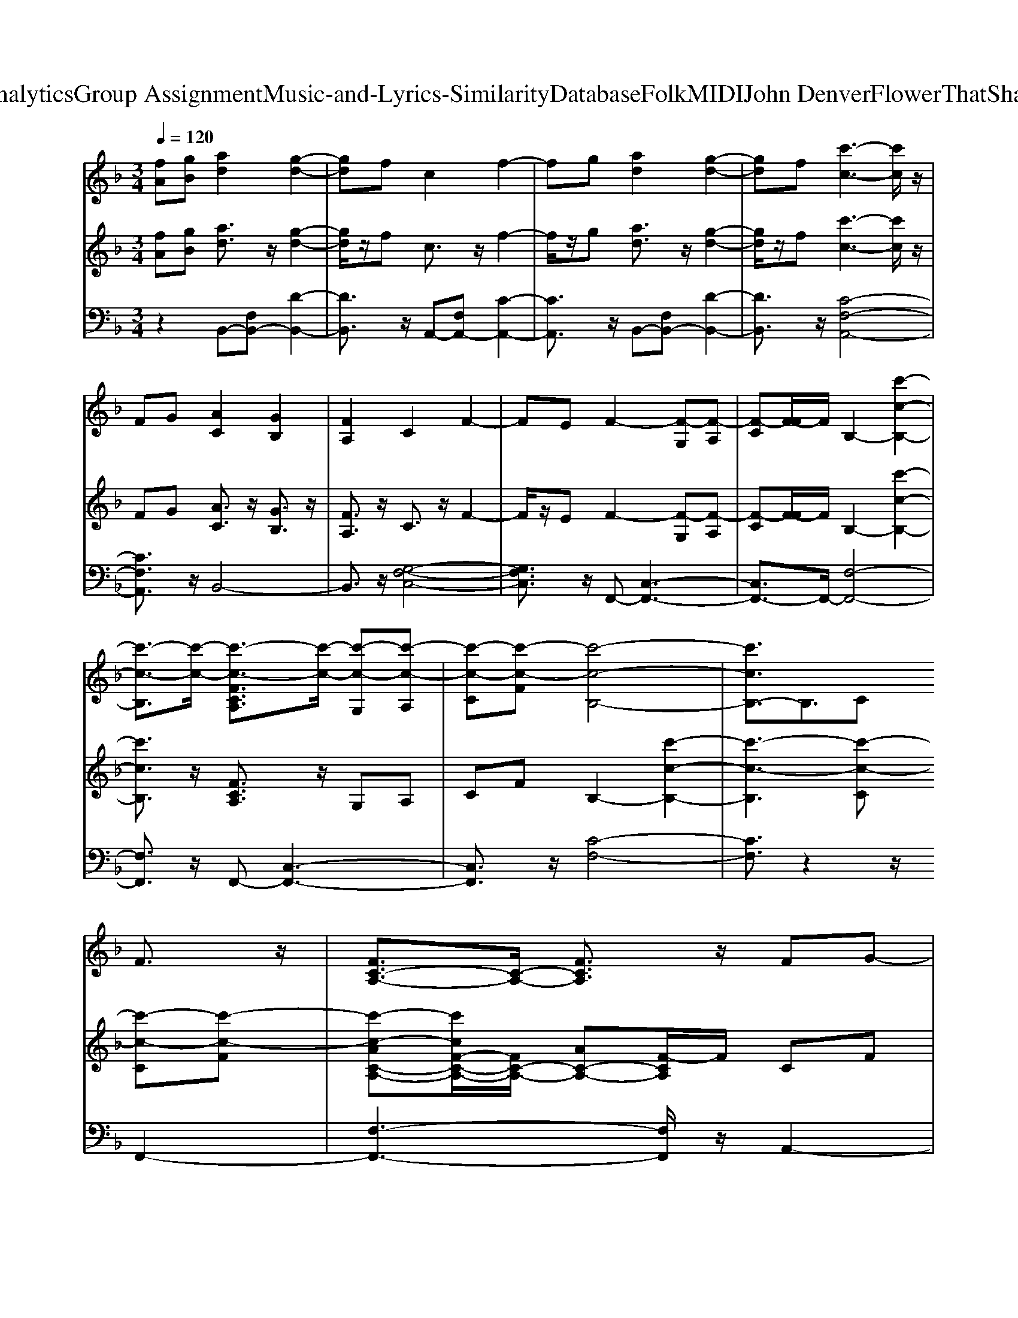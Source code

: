 X: 1
T: from D:\TCD\Text Analytics\Group Assignment\Music-and-Lyrics-Similarity\Database\Folk\MIDI\John Denver\FlowerThatShatteredTheStone.mid
M: 3/4
L: 1/8
Q:1/4=120
K:F % 1 flats
V:1
K:C % 0 sharps
K:F % 1 flats
%%MIDI program 73
[fA][gB] [ad]2 [g-d-]2| \
[gd]f c2 f2-| \
fg [ad]2 [g-d-]2| \
[gd]f [c'-c-]3[c'c]/2z/2|
FG [AC]2 [GB,]2| \
[FA,]2 C2 F2-| \
FE F2- [F-G,][F-A,]| \
[F-C][F-F]/2F/2 B,2- [c'-c-B,-]2|
[c'-c-B,]3/2[c'-c-]/2 [c'-c-FCA,]3/2[c'-c-]/2 [c'-c-G,][c'-c-A,]| \
[c'-c-C][c'-c-F] [c'-c-B,-]4| \
[c'cB,-]3/2B,3/2C 
%%MIDI program 71
F3/2z/2| \
[FC-A,-]3/2[C-A,-]/2 [FCA,]3/2z/2 FG-|
G3/2z/2 A2<B2| \
A3/2z/2 GF A2-| \
A3/2z/2 FA c2-| \
c3/2z/2 c3/2c/2 c3/2z/2|
A2- A/2z/2F G3/2z/2| \
G3/2z/2 GF A2-| \
A3F FF-| \
F2- F/2z/2F FG-|
G3/2z/2 A3/2z/2 B3/2z/2| \
A3/2z/2 GF A2-| \
A3/2z2z/2 Bc-| \
c3/2z/2 d2<c2|
A/2G/2F2F G3/2z/2| \
A3/2z/2 G3/2z/2 F2-| \
F3-F/2z2z/2| \
z2 FA c/2c3/2-|
c3/2z/2 c3/2z/2 c3/2z/2| \
F2- F/2z/2F d3/2z/2| \
c3/2z/2 B<c [c-A-F-C-]2| \
[cAFC]3/2z/2 FA c2-|
c/2z/2c c3/2z/2 c3/2z/2| \
A2- A/2z/2F G2-| \
G/2z/2G GF A2-| \
A3/2z/2 FF d3/2z/2|
d2- d/2z/2e f3/2z/2| \
e3/2z/2 d3/2z/2 c3/2z/2| \
B3/2z/2 A3/2z/2 [G-C-]2| \
[G-C][G-D] [G-E]G G2-|
G3/2z/2 FG A3/2z/2| \
G2- G/2z/2F CF| \
F2- F/2z/2G A3/2z/2| \
G3/2z/2 Fc c2-|
c3/2z/2 FG AG-| \
G2- G/2z/2F CF-| \
F3/2z/2 EF z2| \
z6|
z6| \
z6| \
z4 
%%MIDI program 71
F3/2z/2| \
[FC-A,-]3/2[C-A,-]/2 [FCA,]3/2z/2 FG-|
G3/2z/2 A2<B2| \
A3/2z/2 GF A2-| \
A3/2z/2 FA c2-| \
c3/2z/2 c3/2c/2 c3/2z/2|
A2- A/2z/2F G3/2z/2| \
G3/2z/2 GF A2-| \
A3F FF-| \
F2- F/2z/2F FG-|
G3/2z/2 A3/2z/2 B3/2z/2| \
A3/2z/2 GF A2-| \
A3/2z2z/2 Bc-| \
c3/2z/2 d2<c2|
A/2G/2F2F G3/2z/2| \
A3/2z/2 G3/2z/2 F2-| \
F3-F/2z2z/2| \
z2 FA c/2c3/2-|
c3/2z/2 c3/2z/2 c3/2z/2| \
F2- F/2z/2F d3/2z/2| \
c3/2z/2 B<c [c-A-F-C-]2| \
[cAFC]3/2z/2 FA c2-|
c/2z/2c c3/2z/2 c3/2z/2| \
A2- A/2z/2F G2-| \
G/2z/2G GF A2-| \
A3/2z/2 FF d3/2z/2|
d2- d/2z/2e f3/2z/2| \
e3/2z/2 d3/2z/2 c3/2z/2| \
B3/2z/2 A3/2z/2 [G-C-]2| \
[G-C][G-D] [G-E]G G2-|
G3/2z/2 FG A3/2z/2| \
G2- G/2z/2F CF| \
F2- F/2z/2G A3/2z/2| \
G3/2z/2 Fc c2-|
c3/2z/2 FG AG-| \
G2- G/2z/2F CF-| \
F3/2z/2 EF F2-| \
F3-F/2z2z/2|
z6| \
z6| \
z2 FG A3/2z/2| \
G2- G/2z/2F CF|
F2- F/2z/2G A3/2z/2| \
G3/2z/2 Fc c2-| \
c3/2z/2 FG AG-| \
G2- G/2z/2F CF-|
F3/2z/2 EF3-|F3-F/2
V:2
K:C % 0 sharps
K:F % 1 flats
%%MIDI program 60
%%MIDI program 11
[fA][gB] [ad]3/2z/2 [g-d-]2| \
[gd]/2z/2f c3/2z/2 f2-| \
f/2z/2g [ad]3/2z/2 [g-d-]2| \
[gd]/2z/2f 
%%MIDI program 11
[c'-c-]3[c'c]/2z/2|
FG [AC]3/2z/2 [GB,]3/2z/2| \
[FA,]3/2z/2 C3/2z/2 F2-| \
F/2z/2E F2- [F-G,][F-A,]| \
[F-C][F-F]/2F/2 B,2- [c'-c-B,-]2|
[c'cB,]3/2z/2 [FCA,]3/2z/2 G,A,| \
CF B,2- [c'-c-B,-]2| \
[c'-c-B,]3[c'-c-C] 
%%MIDI program 25
[c'-c-C][c'-c-F]| \
[c'-c-AC-A,-][c'cF-C-A,-]/2[FC-A,-]/2 [AC-A,-][F-CA,]/2F/2 CF|
[AC-A,-][FC-A,-] [AC-A,-][F-CA,]/2F/2 DF| \
[BF-D-][F-FD-] [BF-D-][F-FD]/2F/2 CF| \
[AC-A,-][FC-A,-] [AC-A,-][F-CA,]/2F/2 [cE-C-][AE-C-]| \
[cE-C-][eE-C-] [cE-C-][A-EC]/2A/2 [dF-D-][AF-D-]|
[F-FD-][AF-D-] [F-FD-][A-FD]/2A/2 [cF-C-][GF-C-]| \
[F-FC-][F-EC-] [F-FC-][FE-C]/2E/2 [GE-C-][cE-C-]| \
[GE-C-][E-EC-] [GE-C-][E-EC]/2E/2 CF| \
[AC-A,-][FC-A,-] [AC-A,-][F-CA,]/2F/2 CF|
[AC-A,-][FC-A,-] [AC-A,-][F-CA,]/2F/2 DF| \
[AF-D-][dF-D-] [BF-D-][A-FD]/2A/2 FA| \
[FC-A,-][AC-A,-] [cC-A,-][A-CA,]/2A/2 [BF-D-][F-FD-]| \
[F-D-D][F-FD]/2F/2 DB, [C-A,][C-C]|
[FC-][AC-] [FC-][A-C]/2A/2 [cF-C-][AF-C-]| \
[cF-C-][A-FC]/2A/2 GE [C-A,-]2| \
[CA,]/2z/2G, A,C FC| \
FG FA cA|
cA FA AF| \
AF CF DF| \
BF BF AF| \
Ac Ac Ac|
ec Ac df| \
dA FA Gc| \
GE Gc cd| \
ef af df|
dB FB df| \
dB FD C3/2z/2| \
CD EG 
%%MIDI program 11
[G-C-]2| \
[G-C][G-D] [G-E]G [e-c-E-]2|
[e-c-E-]3[ecE]/2z/2 [d-B-F-D-]2| \
[d-B-F-D-]3[dBFD]/2z/2 [c-A-F-C-]2| \
[c-A-F-C-]3[cAFC]/2z/2 [d-B-F-D-]2| \
[d-B-F-D-]3[dBFD]/2z/2 [f-d-A-F-]2|
[f-d-A-F-]3[fdAF]/2z/2 [d-B-G-G,]3/2[d-B-G-]/2| \
[d-B-G-A,]3/2[d-B-G-]/2 [dBGB,]3/2z/2 [G-E-C-]2| \
[GEC]3/2z/2 [cG]3/2z2z/2| \
A,C Fc B3/2z/2|
g2- g/2z/2e [c-C]3/2c/2-| \
[c-G,][c-A,] [c-C][cF-]/2F/2 [cF-D-][dF-D-]/2[cF-D-]/2| \
[B-F-D-]3[BFD]/2z/2 
%%MIDI program 25
CF| \
[AC-A,-][FC-A,-] [AC-A,-][F-CA,]/2F/2 CF|
[AC-A,-][FC-A,-] [AC-A,-][F-CA,]/2F/2 DF| \
[BF-D-][F-FD-] [BF-D-][F-FD]/2F/2 CF| \
[AC-A,-][FC-A,-] [AC-A,-][F-CA,]/2F/2 [cE-C-][AE-C-]| \
[cE-C-][eE-C-] [cE-C-][A-EC]/2A/2 [dF-D-][AF-D-]|
[F-FD-][AF-D-] [F-FD-][A-FD]/2A/2 [cF-C-][GF-C-]| \
[F-FC-][F-EC-] [F-FC-][FE-C]/2E/2 [GE-C-][cE-C-]| \
[GE-C-][E-EC-] [GE-C-][E-EC]/2E/2 CF| \
[AC-A,-][FC-A,-] [AC-A,-][F-CA,]/2F/2 CF|
[AC-A,-][FC-A,-] [AC-A,-][F-CA,]/2F/2 DF| \
[AF-D-][dF-D-] [BF-D-][A-FD]/2A/2 FA| \
[FC-A,-][AC-A,-] [cC-A,-][A-CA,]/2A/2 [BF-D-][F-FD-]| \
[F-D-D][F-FD]/2F/2 DB, [C-A,][C-C]|
[FC-][AC-] [FC-][A-C]/2A/2 [cF-C-][AF-C-]| \
[cF-C-][A-FC]/2A/2 GE [C-A,-]2| \
[CA,]/2z/2G, A,C FC| \
FG FA cA|
cA FA AF| \
AF CF DF| \
BF BF AF| \
Ac Ac Ac|
ec Ac df| \
dA FA Gc| \
GE Gc cd| \
ef af df|
dB FB df| \
dB FD C3/2z/2| \
CD EG 
%%MIDI program 11
[G-C-]2| \
[G-C][G-D] [G-E]G [e-c-E-]2|
[e-c-E-]3[ecE]/2z/2 [d-B-F-D-]2| \
[d-B-F-D-]3[dBFD]/2z/2 [c-A-F-C-]2| \
[c-A-F-C-]3[cAFC]/2z/2 [d-B-F-D-]2| \
[d-B-F-D-]3[dBFD]/2z/2 [f-d-A-F-]2|
[f-d-A-F-]3[fdAF]/2z/2 [d-B-G-G,]3/2[d-B-G-]/2| \
[d-B-G-A,]3/2[d-B-G-]/2 [dBGB,]3/2z/2 [G-E-C-]2| \
[GEC]3/2z/2 [cG]3/2z2z/2| \
A,C Fc B3/2z/2|
g2- g/2z/2f/2e/2 f2-| \
[f-A,][f-C] [f-F][fc-]/2c/2 [B-F-D-]2| \
[B-F-D-]3[BFD]/2z/2 [B-F-D-]2| \
[B-F-D-]3[BFD]/2z/2 [c-A-F-A,-]2|
[c-A-F-A,-]3[cAFA,]/2z/2 [B-F-D-B,-]2| \
[B-F-D-B,-]3[BFDB,]/2z/2 [f-c-A-F-]2| \
[f-c-A-F-]3[fcAF]/2z/2 BG| \
Bd BG AG|
EG EC FA| \
A,C Fc B3/2z/2| \
g2- g/2z/2e c2-| \
[c-A,][c-C] [c-F][c-c]/2c/2 Bf|
GA Bd c3/2z/2| \
A,C Fc B3/2z/2| \
g3-g/2z/2 [c-A-F-C-]2|[c-A-F-C-]3[cAFC]/2
V:3
K:C % 0 sharps
K:F % 1 flats
%%MIDI program 32
z2 B,,-[F,B,,-] [D-B,,-]2| \
[DB,,]3/2z/2 A,,-[F,A,,-] [C-A,,-]2| \
[CA,,]3/2z/2 B,,-[F,B,,-] [D-B,,-]2| \
[DB,,]3/2z/2 [C-F,-A,,-]4|
[CF,A,,]3/2z/2 B,,4-| \
B,,3/2z/2 [G,-F,-C,-]4| \
[G,F,C,]3/2z/2 F,,-[C,-F,,-]3| \
[C,F,,-]3/2F,,/2- [F,-F,,-]4|
[F,F,,]3/2z/2 F,,-[C,-F,,-]3| \
[C,F,,]3/2z/2 [C-F,-]4| \
[CF,]3/2z2z/2 
%%MIDI program 0
F,,2-| \
[F,-F,,-]3[F,F,,]/2z/2 A,,2-|
[F,-A,,-]3[F,A,,]/2z/2 B,,2-| \
[B,-F,-B,,-]3[B,F,B,,]/2z/2 F,,2-| \
[F,-F,,-]3[F,F,,]/2z/2 A,,2-| \
[A,-E,-A,,]3/2[A,E,]/2 A,,3/2z/2 D,2-|
[A,-F,-D,]3/2[A,F,]/2 D,3/2z/2 [B,-C,-]2| \
[B,-C,-]3[B,C,]/2z/2 C,3/2z/2| \
A,,3/2z/2 C,,3/2z/2 F,,2-| \
[F,-F,,-]3[F,F,,]/2z/2 A,,2-|
[F,-A,,-]3[F,A,,]/2z/2 B,,2-| \
[B,-F,-B,,-]3[B,F,B,,]/2z/2 F,,2-| \
[F,F,,]3/2z/2 A,,3/2z/2 B,,2-| \
[B,-F,-B,,-]3[B,F,B,,]/2z/2 A,,3/2z/2|
[A,F,]3/2z/2 A,,3/2z/2 [G,-C,-]2| \
[G,C,]3/2z/2 [G,C,]3/2z/2 F,,-[C,F,,-]| \
[F,-F,,-]3[F,F,,]/2z/2 F,,3/2z/2| \
F,3/2z/2 C,3/2z/2 F,,2-|
[A,F,F,,-]3/2F,,/2- [A,F,F,,]3/2z/2 A,,2-| \
[A,F,A,,-]3/2A,,/2- [A,F,A,,]3/2z/2 B,,2-| \
[B,F,B,,-]3/2B,,/2- [B,F,B,,]3/2z/2 F,,2-| \
[A,F,F,,-]3/2F,,/2- [A,F,F,,]3/2z/2 A,,2-|
[A,E,A,,-]3/2A,,/2- [A,E,A,,]3/2z/2 D,2-| \
[A,F,D,-]3/2D,/2- [A,F,D,]3/2z/2 C,2-| \
[B,F,C,-]3/2C,/2- [B,F,C,]3/2z/2 C,2-| \
[G,C,-]3/2C,/2- [F,C,A,,]3/2z/2 B,,2-|
[B,F,B,,-]3/2B,,/2- [B,F,B,,]3/2z/2 B,,2-| \
[B,F,B,,-]3/2B,,/2- [B,F,B,,]3/2z/2 A,,2-| \
[F,-C,-A,,-]3[F,C,A,,]/2z/2 C,-[G,-C,-]| \
[G,-C,-]3[G,-C,]/2G,/2- [C-G,-E,-]2|
[C-G,-E,-]3[CG,E,]/2z/2 B,,2-| \
[B,-F,-B,,-]3[B,F,B,,]/2z/2 A,,2-| \
[F,-A,,-]3[F,A,,]/2z/2 B,,2-| \
[B,-F,-B,,-]3[B,F,B,,]/2z/2 A,,2-|
[A,-F,-A,,-]3[A,F,A,,]/2z/2 [F,-G,,]3/2F,/2-| \
[F,-A,,]3/2F,/2- [F,B,,]3/2z/2 [G,-F,-C,-]2| \
[G,F,C,]3/2z/2 [G,E,C,]3/2z/2 F,,-[C,-F,,-]| \
[C,-F,,-]3[C,F,,]/2z/2 [D-B,-F,-]2|
[D-B,-F,-]3[DB,F,]/2z/2 F,,2-| \
F,,3-F,,/2z/2 [B,-F,-]2| \
[B,-F,-]3[B,F,]/2z/2 
%%MIDI program 0
F,,2-| \
[F,-F,,-]3[F,F,,]/2z/2 A,,2-|
[F,-A,,-]3[F,A,,]/2z/2 B,,2-| \
[B,-F,-B,,-]3[B,F,B,,]/2z/2 F,,2-| \
[F,-F,,-]3[F,F,,]/2z/2 A,,2-| \
[A,-E,-A,,]3/2[A,E,]/2 A,,3/2z/2 D,2-|
[A,-F,-D,]3/2[A,F,]/2 D,3/2z/2 [B,-C,-]2| \
[B,-C,-]3[B,C,]/2z/2 C,3/2z/2| \
A,,3/2z/2 C,,3/2z/2 F,,2-| \
[F,-F,,-]3[F,F,,]/2z/2 A,,2-|
[F,-A,,-]3[F,A,,]/2z/2 B,,2-| \
[B,-F,-B,,-]3[B,F,B,,]/2z/2 F,,2-| \
[F,F,,]3/2z/2 A,,3/2z/2 B,,2-| \
[B,-F,-B,,-]3[B,F,B,,]/2z/2 A,,3/2z/2|
[A,F,]3/2z/2 A,,3/2z/2 [G,-C,-]2| \
[G,C,]3/2z/2 [G,C,]3/2z/2 F,,-[C,F,,-]| \
[F,-F,,-]3[F,F,,]/2z/2 F,,3/2z/2| \
F,3/2z/2 C,3/2z/2 F,,2-|
[A,F,F,,-]3/2F,,/2- [A,F,F,,]3/2z/2 A,,2-| \
[A,F,A,,-]3/2A,,/2- [A,F,A,,]3/2z/2 B,,2-| \
[B,F,B,,-]3/2B,,/2- [B,F,B,,]3/2z/2 F,,2-| \
[A,F,F,,-]3/2F,,/2- [A,F,F,,]3/2z/2 A,,2-|
[A,E,A,,-]3/2A,,/2- [A,E,A,,]3/2z/2 D,2-| \
[A,F,D,-]3/2D,/2- [A,F,D,]3/2z/2 C,2-| \
[B,F,C,-]3/2C,/2- [B,F,C,]3/2z/2 C,2-| \
[G,C,-]3/2C,/2- [F,C,A,,]3/2z/2 B,,2-|
[B,F,B,,-]3/2B,,/2- [B,F,B,,]3/2z/2 B,,2-| \
[B,F,B,,-]3/2B,,/2- [B,F,B,,]3/2z/2 A,,2-| \
[F,-C,-A,,-]3[F,C,A,,]/2z/2 C,-[G,-C,-]| \
[G,-C,-]3[G,-C,]/2G,/2- [C-G,-E,-]2|
[C-G,-E,-]3[CG,E,]/2z/2 B,,2-| \
[B,-F,-B,,-]3[B,F,B,,]/2z/2 A,,2-| \
[F,-A,,-]3[F,A,,]/2z/2 B,,2-| \
[B,-F,-B,,-]3[B,F,B,,]/2z/2 A,,2-|
[A,-F,-A,,-]3[A,F,A,,]/2z/2 [F,-G,,]3/2F,/2-| \
[F,-A,,]3/2F,/2- [F,B,,]3/2z/2 [G,-F,-C,-]2| \
[G,F,C,]3/2z/2 [G,E,C,]3/2z/2 F,,-[C,-F,,-]| \
[C,-F,,-]3[C,F,,]/2z/2 [D-B,-D,-]2|
[D-B,-D,-]3[DB,D,]/2z/2 F,,-[C,-F,,-]| \
[C,-F,,-]3[C,F,,]/2z/2 [B,-F,-]2| \
[B,-F,-]3[B,F,]/2z/2 B,,2-| \
[B,-F,-B,,-]3[B,F,B,,]/2z/2 A,,2-|
[F,-A,,-]3[F,A,,]/2z/2 B,,2-| \
[B,-F,-B,,-]3[B,F,B,,]/2z/2 A,,2-| \
[A,-F,-A,,-]3[A,F,A,,]/2z/2 [F,-G,,]3/2F,/2-| \
[F,-A,,]3/2F,/2- [F,B,,]3/2z/2 [G,-F,-C,-]2|
[G,F,C,]3/2z/2 [G,E,C,]3/2z/2 F,,-[C,-F,,-]| \
[C,-F,,-]3[C,F,,]/2z/2 [D-B,-F,-]2| \
[D-B,-F,-]3[DB,F,]/2z/2 F,,-[C,-F,,-]| \
[C,-F,,-]3[C,F,,]/2z/2 [D-B,-F,-]2|
[D-B,-F,-]3[DB,F,]/2z/2 F,,-[C,-F,,-]| \
[C,-F,,-]3[C,F,,]/2z/2 [D-B,-F,-]2| \
[D-B,-F,-]2 [DB,F,C,]3/2z/2 [A,-C,-F,,-]2|[A,-C,-F,,-]3[A,C,F,,]/2
